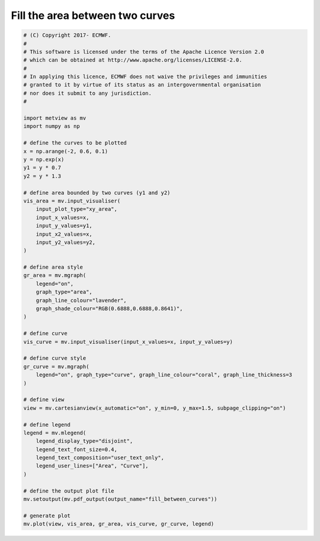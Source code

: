 .. only:: html

    .. note::
        :class: sphx-glr-download-link-note

        Click :ref:`here <sphx_glr_download_auto_examples_xy_fill_between_curves.py>`     to download the full example code
    .. rst-class:: sphx-glr-example-title

    .. _sphx_glr_auto_examples_xy_fill_between_curves.py:


Fill the area between two curves
====================================



.. image:: /auto_examples/xy/images/sphx_glr_fill_between_curves_001.png
    :alt: fill between curves
    :class: sphx-glr-single-img






.. code-block:: default


    # (C) Copyright 2017- ECMWF.
    #
    # This software is licensed under the terms of the Apache Licence Version 2.0
    # which can be obtained at http://www.apache.org/licenses/LICENSE-2.0.
    #
    # In applying this licence, ECMWF does not waive the privileges and immunities
    # granted to it by virtue of its status as an intergovernmental organisation
    # nor does it submit to any jurisdiction.
    #

    import metview as mv
    import numpy as np

    # define the curves to be plotted
    x = np.arange(-2, 0.6, 0.1)
    y = np.exp(x)
    y1 = y * 0.7
    y2 = y * 1.3

    # define area bounded by two curves (y1 and y2)
    vis_area = mv.input_visualiser(
        input_plot_type="xy_area",
        input_x_values=x,
        input_y_values=y1,
        input_x2_values=x,
        input_y2_values=y2,
    )

    # define area style
    gr_area = mv.mgraph(
        legend="on",
        graph_type="area",
        graph_line_colour="lavender",
        graph_shade_colour="RGB(0.6888,0.6888,0.8641)",
    )

    # define curve
    vis_curve = mv.input_visualiser(input_x_values=x, input_y_values=y)

    # define curve style
    gr_curve = mv.mgraph(
        legend="on", graph_type="curve", graph_line_colour="coral", graph_line_thickness=3
    )

    # define view
    view = mv.cartesianview(x_automatic="on", y_min=0, y_max=1.5, subpage_clipping="on")

    # define legend
    legend = mv.mlegend(
        legend_display_type="disjoint",
        legend_text_font_size=0.4,
        legend_text_composition="user_text_only",
        legend_user_lines=["Area", "Curve"],
    )

    # define the output plot file
    mv.setoutput(mv.pdf_output(output_name="fill_between_curves"))

    # generate plot
    mv.plot(view, vis_area, gr_area, vis_curve, gr_curve, legend)


.. _sphx_glr_download_auto_examples_xy_fill_between_curves.py:


.. only :: html

 .. container:: sphx-glr-footer
    :class: sphx-glr-footer-example



  .. container:: sphx-glr-download sphx-glr-download-python

     :download:`Download Python source code: fill_between_curves.py <fill_between_curves.py>`



  .. container:: sphx-glr-download sphx-glr-download-jupyter

     :download:`Download Jupyter notebook: fill_between_curves.ipynb <fill_between_curves.ipynb>`


.. only:: html

 .. rst-class:: sphx-glr-signature

    `Gallery generated by Sphinx-Gallery <https://sphinx-gallery.github.io>`_
